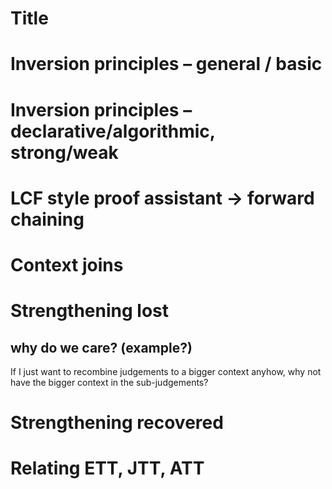 * Title
* Inversion principles -- general / basic
* Inversion principles -- declarative/algorithmic, strong/weak
* LCF style proof assistant -> forward chaining
* Context joins
* Strengthening lost
** why do we care? (example?)
   If I just want to recombine judgements to a bigger context anyhow, why not
   have the bigger context in the sub-judgements?
* Strengthening recovered
* Relating ETT, JTT, ATT
